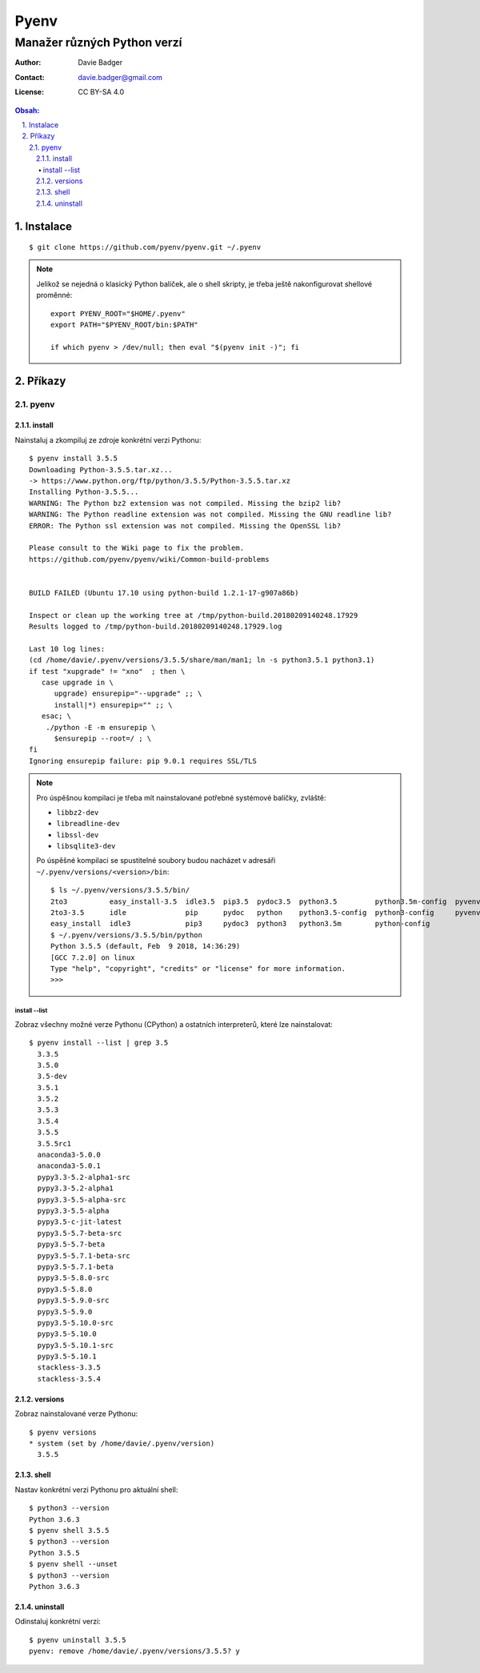 =======
 Pyenv
=======
------------------------------
 Manažer různých Python verzí
------------------------------

:Author: Davie Badger
:Contact: davie.badger@gmail.com
:License: CC BY-SA 4.0

.. contents:: Obsah:

.. sectnum::
   :depth: 3
   :suffix: .

Instalace
=========

::

   $ git clone https://github.com/pyenv/pyenv.git ~/.pyenv

.. note::

   Jelikož se nejedná o klasický Python balíček, ale o shell skripty, je třeba
   ještě nakonfigurovat shellové proměnné::

      export PYENV_ROOT="$HOME/.pyenv"
      export PATH="$PYENV_ROOT/bin:$PATH"

      if which pyenv > /dev/null; then eval "$(pyenv init -)"; fi

Příkazy
=======

pyenv
-----

install
^^^^^^^

Nainstaluj a zkompiluj ze zdroje konkrétní verzi Pythonu::

   $ pyenv install 3.5.5
   Downloading Python-3.5.5.tar.xz...
   -> https://www.python.org/ftp/python/3.5.5/Python-3.5.5.tar.xz
   Installing Python-3.5.5...
   WARNING: The Python bz2 extension was not compiled. Missing the bzip2 lib?
   WARNING: The Python readline extension was not compiled. Missing the GNU readline lib?
   ERROR: The Python ssl extension was not compiled. Missing the OpenSSL lib?

   Please consult to the Wiki page to fix the problem.
   https://github.com/pyenv/pyenv/wiki/Common-build-problems


   BUILD FAILED (Ubuntu 17.10 using python-build 1.2.1-17-g907a86b)

   Inspect or clean up the working tree at /tmp/python-build.20180209140248.17929
   Results logged to /tmp/python-build.20180209140248.17929.log

   Last 10 log lines:
   (cd /home/davie/.pyenv/versions/3.5.5/share/man/man1; ln -s python3.5.1 python3.1)
   if test "xupgrade" != "xno"  ; then \
      case upgrade in \
         upgrade) ensurepip="--upgrade" ;; \
         install|*) ensurepip="" ;; \
      esac; \
       ./python -E -m ensurepip \
         $ensurepip --root=/ ; \
   fi
   Ignoring ensurepip failure: pip 9.0.1 requires SSL/TLS

.. note::

   Pro úspěšnou kompilaci je třeba mít nainstalované potřebné systémové
   balíčky, zvláště:

   * ``libbz2-dev``
   * ``libreadline-dev``
   * ``libssl-dev``
   * ``libsqlite3-dev``

   Po úspěšné kompilaci se spustitelné soubory budou nacházet v adresáři
   ``~/.pyenv/versions/<version>/bin``::

      $ ls ~/.pyenv/versions/3.5.5/bin/
      2to3          easy_install-3.5  idle3.5  pip3.5  pydoc3.5  python3.5         python3.5m-config  pyvenv
      2to3-3.5      idle              pip      pydoc   python    python3.5-config  python3-config     pyvenv-3.5
      easy_install  idle3             pip3     pydoc3  python3   python3.5m        python-config
      $ ~/.pyenv/versions/3.5.5/bin/python
      Python 3.5.5 (default, Feb  9 2018, 14:36:29)
      [GCC 7.2.0] on linux
      Type "help", "copyright", "credits" or "license" for more information.
      >>>

install --list
""""""""""""""

Zobraz všechny možné verze Pythonu (CPython) a ostatních interpreterů, které
lze nainstalovat::

   $ pyenv install --list | grep 3.5
     3.3.5
     3.5.0
     3.5-dev
     3.5.1
     3.5.2
     3.5.3
     3.5.4
     3.5.5
     3.5.5rc1
     anaconda3-5.0.0
     anaconda3-5.0.1
     pypy3.3-5.2-alpha1-src
     pypy3.3-5.2-alpha1
     pypy3.3-5.5-alpha-src
     pypy3.3-5.5-alpha
     pypy3.5-c-jit-latest
     pypy3.5-5.7-beta-src
     pypy3.5-5.7-beta
     pypy3.5-5.7.1-beta-src
     pypy3.5-5.7.1-beta
     pypy3.5-5.8.0-src
     pypy3.5-5.8.0
     pypy3.5-5.9.0-src
     pypy3.5-5.9.0
     pypy3.5-5.10.0-src
     pypy3.5-5.10.0
     pypy3.5-5.10.1-src
     pypy3.5-5.10.1
     stackless-3.3.5
     stackless-3.5.4

versions
^^^^^^^^

Zobraz nainstalované verze Pythonu::

   $ pyenv versions
   * system (set by /home/davie/.pyenv/version)
     3.5.5

shell
^^^^^

Nastav konkrétní verzi Pythonu pro aktuální shell::

   $ python3 --version
   Python 3.6.3
   $ pyenv shell 3.5.5
   $ python3 --version
   Python 3.5.5
   $ pyenv shell --unset
   $ python3 --version
   Python 3.6.3

uninstall
^^^^^^^^^

Odinstaluj konkrétní verzi::

   $ pyenv uninstall 3.5.5
   pyenv: remove /home/davie/.pyenv/versions/3.5.5? y

